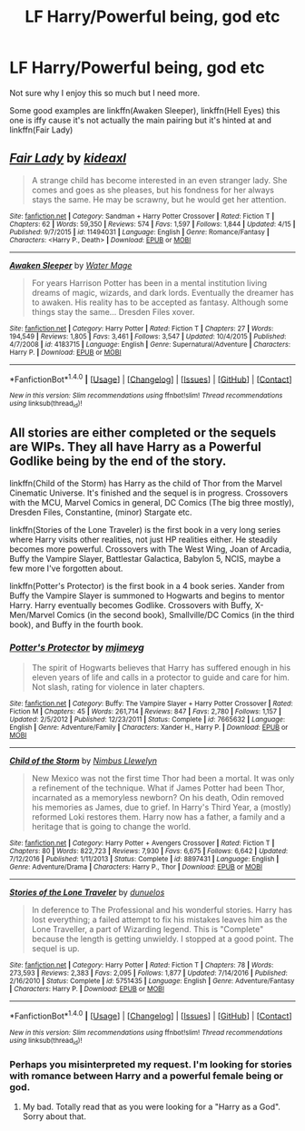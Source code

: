 #+TITLE: LF Harry/Powerful being, god etc

* LF Harry/Powerful being, god etc
:PROPERTIES:
:Author: ItsSpicee
:Score: 6
:DateUnix: 1495159945.0
:DateShort: 2017-May-19
:FlairText: Request
:END:
Not sure why I enjoy this so much but I need more.

Some good examples are linkffn(Awaken Sleeper), linkffn(Hell Eyes) this one is iffy cause it's not actually the main pairing but it's hinted at and linkffn(Fair Lady)


** [[http://www.fanfiction.net/s/11494031/1/][*/Fair Lady/*]] by [[https://www.fanfiction.net/u/4604424/kideaxl][/kideaxl/]]

#+begin_quote
  A strange child has become interested in an even stranger lady. She comes and goes as she pleases, but his fondness for her always stays the same. He may be scrawny, but he would get her attention.
#+end_quote

^{/Site/: [[http://www.fanfiction.net/][fanfiction.net]] *|* /Category/: Sandman + Harry Potter Crossover *|* /Rated/: Fiction T *|* /Chapters/: 62 *|* /Words/: 59,350 *|* /Reviews/: 574 *|* /Favs/: 1,597 *|* /Follows/: 1,844 *|* /Updated/: 4/15 *|* /Published/: 9/7/2015 *|* /id/: 11494031 *|* /Language/: English *|* /Genre/: Romance/Fantasy *|* /Characters/: <Harry P., Death> *|* /Download/: [[http://www.ff2ebook.com/old/ffn-bot/index.php?id=11494031&source=ff&filetype=epub][EPUB]] or [[http://www.ff2ebook.com/old/ffn-bot/index.php?id=11494031&source=ff&filetype=mobi][MOBI]]}

--------------

[[http://www.fanfiction.net/s/4183715/1/][*/Awaken Sleeper/*]] by [[https://www.fanfiction.net/u/303105/Water-Mage][/Water Mage/]]

#+begin_quote
  For years Harrison Potter has been in a mental institution living dreams of magic, wizards, and dark lords. Eventually the dreamer has to awaken. His reality has to be accepted as fantasy. Although some things stay the same... Dresden Files xover.
#+end_quote

^{/Site/: [[http://www.fanfiction.net/][fanfiction.net]] *|* /Category/: Harry Potter *|* /Rated/: Fiction T *|* /Chapters/: 27 *|* /Words/: 194,549 *|* /Reviews/: 1,805 *|* /Favs/: 3,461 *|* /Follows/: 3,547 *|* /Updated/: 10/4/2015 *|* /Published/: 4/7/2008 *|* /id/: 4183715 *|* /Language/: English *|* /Genre/: Supernatural/Adventure *|* /Characters/: Harry P. *|* /Download/: [[http://www.ff2ebook.com/old/ffn-bot/index.php?id=4183715&source=ff&filetype=epub][EPUB]] or [[http://www.ff2ebook.com/old/ffn-bot/index.php?id=4183715&source=ff&filetype=mobi][MOBI]]}

--------------

*FanfictionBot*^{1.4.0} *|* [[[https://github.com/tusing/reddit-ffn-bot/wiki/Usage][Usage]]] | [[[https://github.com/tusing/reddit-ffn-bot/wiki/Changelog][Changelog]]] | [[[https://github.com/tusing/reddit-ffn-bot/issues/][Issues]]] | [[[https://github.com/tusing/reddit-ffn-bot/][GitHub]]] | [[[https://www.reddit.com/message/compose?to=tusing][Contact]]]

^{/New in this version: Slim recommendations using/ ffnbot!slim! /Thread recommendations using/ linksub(thread_id)!}
:PROPERTIES:
:Author: FanfictionBot
:Score: 2
:DateUnix: 1495159977.0
:DateShort: 2017-May-19
:END:


** All stories are either completed or the sequels are WIPs. They all have Harry as a Powerful Godlike being by the end of the story.

linkffn(Child of the Storm) has Harry as the child of Thor from the Marvel Cinematic Universe. It's finished and the sequel is in progress. Crossovers with the MCU, Marvel Comics in general, DC Comics (The big three mostly), Dresden Files, Constantine, (minor) Stargate etc.

linkffn(Stories of the Lone Traveler) is the first book in a very long series where Harry visits other realities, not just HP realities either. He steadily becomes more powerful. Crossovers with The West Wing, Joan of Arcadia, Buffy the Vampire Slayer, Battlestar Galactica, Babylon 5, NCIS, maybe a few more I've forgotten about.

linkffn(Potter's Protector) is the first book in a 4 book series. Xander from Buffy the Vampire Slayer is summoned to Hogwarts and begins to mentor Harry. Harry eventually becomes Godlike. Crossovers with Buffy, X-Men/Marvel Comics (in the second book), Smallville/DC Comics (in the third book), and Buffy in the fourth book.
:PROPERTIES:
:Author: Freshenstein
:Score: 1
:DateUnix: 1495163912.0
:DateShort: 2017-May-19
:END:

*** [[http://www.fanfiction.net/s/7665632/1/][*/Potter's Protector/*]] by [[https://www.fanfiction.net/u/1282867/mjimeyg][/mjimeyg/]]

#+begin_quote
  The spirit of Hogwarts believes that Harry has suffered enough in his eleven years of life and calls in a protector to guide and care for him. Not slash, rating for violence in later chapters.
#+end_quote

^{/Site/: [[http://www.fanfiction.net/][fanfiction.net]] *|* /Category/: Buffy: The Vampire Slayer + Harry Potter Crossover *|* /Rated/: Fiction M *|* /Chapters/: 45 *|* /Words/: 261,714 *|* /Reviews/: 847 *|* /Favs/: 2,780 *|* /Follows/: 1,157 *|* /Updated/: 2/5/2012 *|* /Published/: 12/23/2011 *|* /Status/: Complete *|* /id/: 7665632 *|* /Language/: English *|* /Genre/: Adventure/Family *|* /Characters/: Xander H., Harry P. *|* /Download/: [[http://www.ff2ebook.com/old/ffn-bot/index.php?id=7665632&source=ff&filetype=epub][EPUB]] or [[http://www.ff2ebook.com/old/ffn-bot/index.php?id=7665632&source=ff&filetype=mobi][MOBI]]}

--------------

[[http://www.fanfiction.net/s/8897431/1/][*/Child of the Storm/*]] by [[https://www.fanfiction.net/u/2204901/Nimbus-Llewelyn][/Nimbus Llewelyn/]]

#+begin_quote
  New Mexico was not the first time Thor had been a mortal. It was only a refinement of the technique. What if James Potter had been Thor, incarnated as a memoryless newborn? On his death, Odin removed his memories as James, due to grief. In Harry's Third Year, a (mostly) reformed Loki restores them. Harry now has a father, a family and a heritage that is going to change the world.
#+end_quote

^{/Site/: [[http://www.fanfiction.net/][fanfiction.net]] *|* /Category/: Harry Potter + Avengers Crossover *|* /Rated/: Fiction T *|* /Chapters/: 80 *|* /Words/: 822,723 *|* /Reviews/: 7,930 *|* /Favs/: 6,675 *|* /Follows/: 6,642 *|* /Updated/: 7/12/2016 *|* /Published/: 1/11/2013 *|* /Status/: Complete *|* /id/: 8897431 *|* /Language/: English *|* /Genre/: Adventure/Drama *|* /Characters/: Harry P., Thor *|* /Download/: [[http://www.ff2ebook.com/old/ffn-bot/index.php?id=8897431&source=ff&filetype=epub][EPUB]] or [[http://www.ff2ebook.com/old/ffn-bot/index.php?id=8897431&source=ff&filetype=mobi][MOBI]]}

--------------

[[http://www.fanfiction.net/s/5751435/1/][*/Stories of the Lone Traveler/*]] by [[https://www.fanfiction.net/u/2198557/dunuelos][/dunuelos/]]

#+begin_quote
  In deference to The Professional and his wonderful stories. Harry has lost everything; a failed attempt to fix his mistakes leaves him as the Lone Traveller, a part of Wizarding legend. This is "Complete" because the length is getting unwieldy. I stopped at a good point. The sequel is up.
#+end_quote

^{/Site/: [[http://www.fanfiction.net/][fanfiction.net]] *|* /Category/: Harry Potter *|* /Rated/: Fiction T *|* /Chapters/: 78 *|* /Words/: 273,593 *|* /Reviews/: 2,383 *|* /Favs/: 2,095 *|* /Follows/: 1,877 *|* /Updated/: 7/14/2016 *|* /Published/: 2/16/2010 *|* /Status/: Complete *|* /id/: 5751435 *|* /Language/: English *|* /Genre/: Adventure/Fantasy *|* /Characters/: Harry P. *|* /Download/: [[http://www.ff2ebook.com/old/ffn-bot/index.php?id=5751435&source=ff&filetype=epub][EPUB]] or [[http://www.ff2ebook.com/old/ffn-bot/index.php?id=5751435&source=ff&filetype=mobi][MOBI]]}

--------------

*FanfictionBot*^{1.4.0} *|* [[[https://github.com/tusing/reddit-ffn-bot/wiki/Usage][Usage]]] | [[[https://github.com/tusing/reddit-ffn-bot/wiki/Changelog][Changelog]]] | [[[https://github.com/tusing/reddit-ffn-bot/issues/][Issues]]] | [[[https://github.com/tusing/reddit-ffn-bot/][GitHub]]] | [[[https://www.reddit.com/message/compose?to=tusing][Contact]]]

^{/New in this version: Slim recommendations using/ ffnbot!slim! /Thread recommendations using/ linksub(thread_id)!}
:PROPERTIES:
:Author: FanfictionBot
:Score: 1
:DateUnix: 1495163925.0
:DateShort: 2017-May-19
:END:


*** Perhaps you misinterpreted my request. I'm looking for stories with romance between Harry and a powerful female being or god.
:PROPERTIES:
:Author: ItsSpicee
:Score: 1
:DateUnix: 1495166555.0
:DateShort: 2017-May-19
:END:

**** My bad. Totally read that as you were looking for a "Harry as a God". Sorry about that.
:PROPERTIES:
:Author: Freshenstein
:Score: 3
:DateUnix: 1495168640.0
:DateShort: 2017-May-19
:END:
